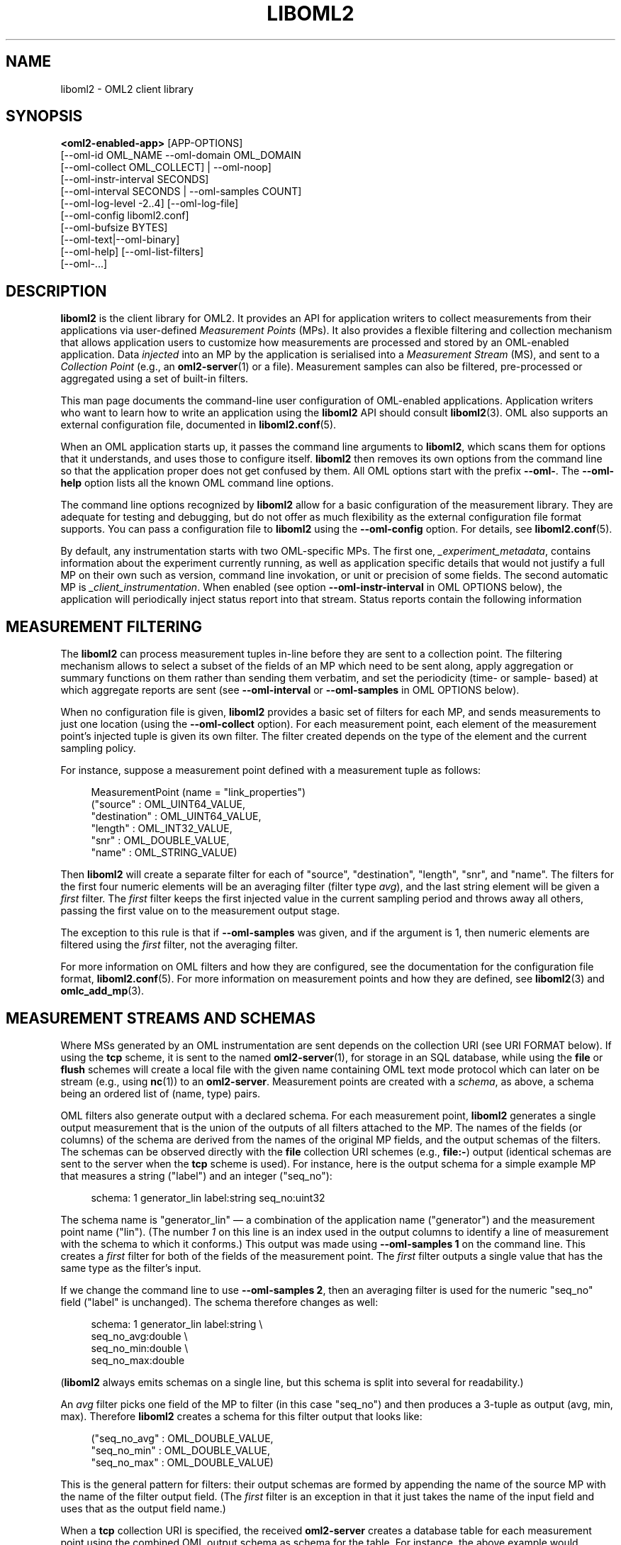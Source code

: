 '\" t
.\"     Title: liboml2
.\"    Author: [FIXME: author] [see http://docbook.sf.net/el/author]
.\" Generator: DocBook XSL Stylesheets v1.76.1 <http://docbook.sf.net/>
.\"      Date: 2015-04-16
.\"    Manual: The OML Manual
.\"    Source: OML 2.12.0pre.79-58cf-dirty
.\"  Language: English
.\"
.TH "LIBOML2" "1" "2015\-04\-16" "OML 2\&.12\&.0pre\&.79\-58cf\-" "The OML Manual"
.\" -----------------------------------------------------------------
.\" * Define some portability stuff
.\" -----------------------------------------------------------------
.\" ~~~~~~~~~~~~~~~~~~~~~~~~~~~~~~~~~~~~~~~~~~~~~~~~~~~~~~~~~~~~~~~~~
.\" http://bugs.debian.org/507673
.\" http://lists.gnu.org/archive/html/groff/2009-02/msg00013.html
.\" ~~~~~~~~~~~~~~~~~~~~~~~~~~~~~~~~~~~~~~~~~~~~~~~~~~~~~~~~~~~~~~~~~
.ie \n(.g .ds Aq \(aq
.el       .ds Aq '
.\" -----------------------------------------------------------------
.\" * set default formatting
.\" -----------------------------------------------------------------
.\" disable hyphenation
.nh
.\" disable justification (adjust text to left margin only)
.ad l
.\" -----------------------------------------------------------------
.\" * MAIN CONTENT STARTS HERE *
.\" -----------------------------------------------------------------
.SH "NAME"
liboml2 \- OML2 client library
.SH "SYNOPSIS"
.sp
.nf
\fB<oml2\-enabled\-app>\fR [APP\-OPTIONS]
            [\-\-oml\-id OML_NAME \-\-oml\-domain OML_DOMAIN
              [\-\-oml\-collect OML_COLLECT] | \-\-oml\-noop]
            [\-\-oml\-instr\-interval SECONDS]
            [\-\-oml\-interval SECONDS | \-\-oml\-samples COUNT]
            [\-\-oml\-log\-level \-2\&.\&.4] [\-\-oml\-log\-file]
            [\-\-oml\-config liboml2\&.conf]
            [\-\-oml\-bufsize BYTES]
            [\-\-oml\-text|\-\-oml\-binary]
            [\-\-oml\-help] [\-\-oml\-list\-filters]
            [\-\-oml\-\&...]
.fi
.SH "DESCRIPTION"
.sp
\fBliboml2\fR is the client library for OML2\&. It provides an API for application writers to collect measurements from their applications via user\-defined \fIMeasurement Points\fR (MPs)\&. It also provides a flexible filtering and collection mechanism that allows application users to customize how measurements are processed and stored by an OML\-enabled application\&. Data \fIinjected\fR into an MP by the application is serialised into a \fIMeasurement Stream\fR (MS), and sent to a \fICollection Point\fR (e\&.g\&., an \fBoml2-server\fR(1) or a file)\&. Measurement samples can also be filtered, pre\-processed or aggregated using a set of built\-in filters\&.
.sp
This man page documents the command\-line user configuration of OML\-enabled applications\&. Application writers who want to learn how to write an application using the \fBliboml2\fR API should consult \fBliboml2\fR(3)\&. OML also supports an external configuration file, documented in \fBliboml2.conf\fR(5)\&.
.sp
When an OML application starts up, it passes the command line arguments to \fBliboml2\fR, which scans them for options that it understands, and uses those to configure itself\&. \fBliboml2\fR then removes its own options from the command line so that the application proper does not get confused by them\&. All OML options start with the prefix \fB\-\-oml\-\fR\&. The \fB\-\-oml\-help\fR option lists all the known OML command line options\&.
.sp
The command line options recognized by \fBliboml2\fR allow for a basic configuration of the measurement library\&. They are adequate for testing and debugging, but do not offer as much flexibility as the external configuration file format supports\&. You can pass a configuration file to \fBliboml2\fR using the \fB\-\-oml\-config\fR option\&. For details, see \fBliboml2.conf\fR(5)\&.
.sp
By default, any instrumentation starts with two OML\-specific MPs\&. The first one, \fI_experiment_metadata\fR, contains information about the experiment currently running, as well as application specific details that would not justify a full MP on their own such as version, command line invokation, or unit or precision of some fields\&. The second automatic MP is \fI_client_instrumentation\fR\&. When enabled (see option \fB\-\-oml\-instr\-interval\fR in OML OPTIONS below), the application will periodically inject status report into that stream\&. Status reports contain the following information
.SH "MEASUREMENT FILTERING"
.sp
The \fBliboml2\fR can process measurement tuples in\-line before they are sent to a collection point\&. The filtering mechanism allows to select a subset of the fields of an MP which need to be sent along, apply aggregation or summary functions on them rather than sending them verbatim, and set the periodicity (time\- or sample\- based) at which aggregate reports are sent (see \fB\-\-oml\-interval\fR or \fB\-\-oml\-samples\fR in OML OPTIONS below)\&.
.sp
When no configuration file is given, \fBliboml2\fR provides a basic set of filters for each MP, and sends measurements to just one location (using the \fB\-\-oml\-collect\fR option)\&. For each measurement point, each element of the measurement point\(cqs injected tuple is given its own filter\&. The filter created depends on the type of the element and the current sampling policy\&.
.sp
For instance, suppose a measurement point defined with a measurement tuple as follows:
.sp
.if n \{\
.RS 4
.\}
.nf
MeasurementPoint (name = "link_properties")
("source"      : OML_UINT64_VALUE,
 "destination" : OML_UINT64_VALUE,
 "length"      : OML_INT32_VALUE,
 "snr"         : OML_DOUBLE_VALUE,
 "name"        : OML_STRING_VALUE)
.fi
.if n \{\
.RE
.\}
.sp
Then \fBliboml2\fR will create a separate filter for each of "source", "destination", "length", "snr", and "name"\&. The filters for the first four numeric elements will be an averaging filter (filter type \fIavg\fR), and the last string element will be given a \fIfirst\fR filter\&. The \fIfirst\fR filter keeps the first injected value in the current sampling period and throws away all others, passing the first value on to the measurement output stage\&.
.sp
The exception to this rule is that if \fB\-\-oml\-samples\fR was given, and if the argument is 1, then numeric elements are filtered using the \fIfirst\fR filter, not the averaging filter\&.
.sp
For more information on OML filters and how they are configured, see the documentation for the configuration file format, \fBliboml2.conf\fR(5)\&. For more information on measurement points and how they are defined, see \fBliboml2\fR(3) and \fBomlc_add_mp\fR(3)\&.
.SH "MEASUREMENT STREAMS AND SCHEMAS"
.sp
Where MSs generated by an OML instrumentation are sent depends on the collection URI (see URI FORMAT below)\&. If using the \fBtcp\fR scheme, it is sent to the named \fBoml2-server\fR(1), for storage in an SQL database, while using the \fBfile\fR or \fBflush\fR schemes will create a local file with the given name containing OML text mode protocol which can later on be stream (e\&.g\&., using \fBnc\fR(1)) to an \fBoml2\-server\fR\&. Measurement points are created with a \fIschema\fR, as above, a schema being an ordered list of (name, type) pairs\&.
.sp
OML filters also generate output with a declared schema\&. For each measurement point, \fBliboml2\fR generates a single output measurement that is the union of the outputs of all filters attached to the MP\&. The names of the fields (or columns) of the schema are derived from the names of the original MP fields, and the output schemas of the filters\&. The schemas can be observed directly with the \fBfile\fR collection URI schemes (e\&.g\&., \fBfile:\-\fR) output (identical schemas are sent to the server when the \fBtcp\fR scheme is used)\&. For instance, here is the output schema for a simple example MP that measures a string ("label") and an integer ("seq_no"):
.sp
.if n \{\
.RS 4
.\}
.nf
schema: 1 generator_lin label:string seq_no:uint32
.fi
.if n \{\
.RE
.\}
.sp
The schema name is "generator_lin" \(em a combination of the application name ("generator") and the measurement point name ("lin")\&. (The number \fI1\fR on this line is an index used in the output columns to identify a line of measurement with the schema to which it conforms\&.) This output was made using \fB\-\-oml\-samples 1\fR on the command line\&. This creates a \fIfirst\fR filter for both of the fields of the measurement point\&. The \fIfirst\fR filter outputs a single value that has the same type as the filter\(cqs input\&.
.sp
If we change the command line to use \fB\-\-oml\-samples 2\fR, then an averaging filter is used for the numeric "seq_no" field ("label" is unchanged)\&. The schema therefore changes as well:
.sp
.if n \{\
.RS 4
.\}
.nf
schema: 1 generator_lin label:string \e
                        seq_no_avg:double \e
                        seq_no_min:double \e
                        seq_no_max:double
.fi
.if n \{\
.RE
.\}
.sp
(\fBliboml2\fR always emits schemas on a single line, but this schema is split into several for readability\&.)
.sp
An \fIavg\fR filter picks one field of the MP to filter (in this case "seq_no") and then produces a 3\-tuple as output (avg, min, max)\&. Therefore \fBliboml2\fR creates a schema for this filter output that looks like:
.sp
.if n \{\
.RS 4
.\}
.nf
("seq_no_avg" : OML_DOUBLE_VALUE,
 "seq_no_min" : OML_DOUBLE_VALUE,
 "seq_no_max" : OML_DOUBLE_VALUE)
.fi
.if n \{\
.RE
.\}
.sp
This is the general pattern for filters: their output schemas are formed by appending the name of the source MP with the name of the filter output field\&. (The \fIfirst\fR filter is an exception in that it just takes the name of the input field and uses that as the output field name\&.)
.sp
When a \fBtcp\fR collection URI is specified, the received \fBoml2\-server\fR creates a database table for each measurement point using the combined OML output schema as schema for the table\&. For instance, the above example would translate to an SQL CREATE TABLE statement like:
.sp
.if n \{\
.RS 4
.\}
.nf
CREATE TABLE generator_lin (label TEXT, seq_no_avg REAL, seq_no_min REAL, seq_no_max REAL);
.fi
.if n \{\
.RE
.\}
.sp
Note that even though an MP field may have an integral type, it may be represented as a floating point type in the output because the filter may output floating point values\&. For instance, the average of a set of integers is real valued because of the division in the averaging operation\&.
.sp
Another situation may arise when a table by the same name, but with a different schema, already exists in the target database\&. In this case, the \fBoml2-server\fR(1) tries to incrementally number the new table\(cqs name (e\&.g\&., \fImymp_2\fR, \fImymp_3\fR,\&... for stream \fImymp\fR)\&. It makes 9 attempts at renaming the table before failing\&. Indeed, it would be unwise for experiments that use a large number of instances of the same application with different filter configuration to not explicitly name each of them\&. This can be done through the use of a configuration file, with these \fIrename\fR attribute of the relevant \fImp\fR element, see \fBliboml2.conf\fR(5)\&.
.SH "OML OPTIONS"
.PP
\-\-oml\-id OML_NAME
.RS 4
Set the OML client\(cqs identity to
\fIOML_NAME\fR\&. This is used by the
\fBoml2-server\fR(1)
to distinguish measurements of the same type from different sources (for example, the same application running on a different machine)\&. If
\fB\-\-oml\-id\fR
is not given, an error is printed and measurement collection will not occur (although the application may still run)\&.
.RE
.PP
\-\-oml\-domain OML_DOMAIN, \-\-oml\-exp\-id OML_DOMAIN
.RS 4
Set the OML client\(cqs experimental domain to
\fIOML_DOMAIN\fR\&. This is used by the
\fBoml2-server\fR(1)
to group measurements from different clients that logically belong to the same group\&. Multiple applications running on different machines can contribute measurements to the same experiment\&. If
\fB\-\-oml\-domain\fR
is not given, an error is written to the log file and measurement collection will not occur (although the application may still run)\&. The
\fB\-\-oml\-exp\-id\fR
option is obsolescent, and
\fB\-\-oml\-domain\fR
should be preferred\&.
.RE
.PP
\-\-oml\-collect OML_COLLECT, \-\-oml\-server OML_COLLECT
.RS 4
Send measurements to the OML server specified by the
\fIOML_COLLECT\fR
URI\&. Only one of
\fB\-\-oml\-collect\fR
or
\fB\-\-oml\-server\fR
can be active at a time\&. The format of
\fIOML_COLLECT\fR
is described in
URI FORMAT
below\&. The
\fIOML_COLLECT\fR
can specify the address and port at which either an
\fBoml2\-server\fR
or an
\fBoml2\-proxy\-server\fR
is listening\&. The
\fB\-\-oml\-server\fR
option is obsolescent, and
\fB\-\-oml\-collect\fR
should be preferred\&.
.RE
.PP
\-\-oml\-file FILENAME
.RS 4
Write measurements to file
\fIFILENAME\fR, in a human readable text format\&. This is an exact equivalent to
\fB\-\-oml\-collect file:FILENAME\fR, see below\&. Only one of
\fB\-\-oml\-collect\fR
(or
\fB\-\-oml\-server\fR) or*\-\-oml\-file* can be specified at a time\&. This command line option is obsolescent, and
\fB\-\-oml\-collect\fR
with the
\fBfile\fR
scheme should be preferred\&.
.RE
.PP
\-\-oml\-noop
.RS 4
If this option is given, no measurements are collected, and the application does not attempt to connect to an OML server or write measurements to file\&.
.RE
.PP
\-\-oml\-instr\-interval SECONDS
.RS 4
This option allows to set the periodicity of self\-instrumentation reports into the
\fI_client_instrumentation\fR
MS\&. The defaults is 1000ms, and the feature can be disabled altogether by setting it to 0\&.
.RE
.PP
\-\-oml\-interval SECONDS
.RS 4
Make all measurement point filters produce an output periodically with a time period of
\fISECONDS\fR\&. Only one of
\fB\-\-oml\-interval\fR
and
\fB\-\-oml\-samples\fR
can be given on the same command line\&.
.RE
.PP
\-\-oml\-samples COUNT
.RS 4
Make all measurement point filters produce an output after every
\fICOUNT\fR
samples have been injected into them\&. Only one of
\fB\-\-oml\-samples\fR
and
\fB\-\-oml\-interval\fR
can be given on the same command line\&. If neither
\fB\-\-oml\-samples\fR
nor
\fB\-\-oml\-interval\fR
are given, then
\fBliboml2\fR
behaves as if
\fB\-\-oml\-samples\fR
was given with an argument of
\fICOUNT\fR=1\&.
.RE
.PP
\-\-oml\-config FILE
.RS 4
Read the contents of
\fIFILE\fR
and use them to configure the
\fBliboml2\fR
client\&. See
\fBliboml2.conf\fR(5)
for details of the configuration file format\&. Generally, the configuration taken from
\fIFILE\fR
overrides any equivalents from the command line\&. Command line options that cannot be set using the configuration file are
\fB\-\-oml\-noop\fR,
\fB\-\-oml\-instr\-interval\fR,
\fB\-\-oml\-bufsize\fR,
\fB\-\-oml\-log\-level\fR, and
\fB\-\-oml\-log\-file\fR\&.
.RE
.PP
\-\-oml\-log\-level n
.RS 4
Record logging information at a level of detail given by
\fIn\fR, which should be an integer from 0 to 4\&. The default level of logging is 0, which prints
\fIERROR\fR,
\fIWARNING\fR, and
\fIINFO\fR
messages\&. Levels 1 to 4 add gradually larger amounts of debug logging (\fIDEBUG\fR,
\fIDEBUG2\fR,
\fIDEBUG3\fR,
\fIDEBUG4\fR)\&. It is possible to set
\fIn\fR
to \-1 for only
\fIERROR\fR
and
\fIWARNING\fR
logging, or \-2 for only
\fIERROR\fR
logging\&.
.RE
.PP
\-\-oml\-log\-file file
.RS 4
Write OML logging information to
\fIfile\fR\&. The amount of logging information recorded is controlled by
\fB\-\-oml\-log\-level\fR\&.
.RE
.sp
By default, the OML library logs messages to the application\(cqs \fBstderr\fR, prefixed with the level of the messages\&. If logging to a file, messages are also prefixed with a timestamp\&. The application writer can override this behaviour by providing a custom logging function when calling \fBomlc_init\fR(3)\&.
.PP
\-\-oml\-bufsize size (bytes)
.RS 4
Set the size of internal buffers used by
\fBliboml2\fR\&. There is one buffer per output destination, and each one is allowed to grow to roughly this size in bytes\&. For various reasons the buffers can grow a certain amount more than this size, but will still be bounded\&.
\fB\-\-oml\-bufsize\fR
specifies the lower bound on the maximum buffer size\&. The default is 2048 bytes\&. If the maximum allowed buffer size is exceeded,
\fBliboml2\fR
will start dropping measurement data (with a message in the client log file)\&. Increasing the buffer size may prevent this from happening, depending on the application design\&.
.RE
.PP
\-\-oml\-text
.RS 4
Encode measurements using text format when writing to either a local file or a remote server\&. Text format is easy for scripts to parse, with one measurement per line, and is the default when a
\fBfile\fR
URI scheme is used\&. Only one of
\fB\-\-oml\-text\fR
and
\fB\-\-oml\-binary\fR
should be used on the same command line\&.
.RE
.PP
\-\-oml\-binary
.RS 4
Encode measurements using binary format when writing to either a local file or a remote server\&. The binary format is the default when
\fBtcp\fR
URI scheme is given, and provides better performance\&. Only one of
\fB\-\-oml\-text\fR
and
\fB\-\-oml\-binary\fR
should be used on the same command line\&.
.RE
.PP
\-\-oml\-help
.RS 4
Prints a summary of the available OML options\&.
.RE
.PP
\-\-oml\-list\-filters
.RS 4
This option prints the available filters to the console and then quits the application\&.
.RE
.SH "URI FORMAT"
.sp
\fBliboml2\fR accepts a \fIuri\fR argument for the \fB\-\-oml\-collect\fR option that is similar to an IETF URI (see e\&.g\&. RFC3986)\&. The OML URI consists of an optional network protocol, a host identifier, and an optional port number, or a mandatory \fBfile\fR (or \fBflush\fR )scheme and a local filesystem path\&. The format of the network server version is:
.sp
.if n \{\
.RS 4
.\}
.nf
[tcp:][//]<host>[:<port>]
.fi
.if n \{\
.RE
.\}
.sp
The formats for the local file version is:
.sp
.if n \{\
.RS 4
.\}
.nf
(file|flush):<local\-path>
.fi
.if n \{\
.RE
.\}
.sp
For instance, \fItcp:collect\&.example\&.net:3003\fR or \fItcp://collect\&.example\&.net:3003\fR will send measurements to an \fBoml2\-server\fR listening on port \fI3003\fR on host \fIcollect\&.example\&.net\fR, using TCP\&. The \fI//\fR is recognized but optional and not recommended\&. Either a hostname or an IP address can be used as the \fI<host>\fR specifier\&. Both IPv4 and IPv6 addresses are supported, but it is mandatory to put the latter between square brackets; this is optional for the former\&. \fItcp:[2001:db8::1]:3003\fR, \fItcp:[192\&.0\&.2\&.200]:3003\fR and \fItcp:192\&.0\&.2\&.200:3003\fR are all valid forms\&. The \fI<port>\fR specifier is optional, defaulting to port 3003\&. The \fBtcp\fR scheme is the default if this part is omitted\&.
.sp
Alternatively, \fIfile:/tmp/myfile\&.txt\fR writes to the /tmp/myfile\&.txt file in the local filesystem\&. Relative paths are also accepted\&. There should be no double\-slash after the colon: \fIfile://myfile\&.txt\fR is treated the same as \fIfile:/myfile\&.txt\fR, i\&.e\&., it will try to write the output in the root directory\&. The special file URL \fIfile:\-\fR will write output to the standard output\&. The \fBflush\fR scheme behaves exactly in the same way as \fBfile\fR except the file descriptor is flushed after each a measurement line is written out\&. This allows to prevent any size\-based buffering in the C library from delaying the recording of samples\&. This is useful in case of, e\&.g\&., real time graphing of the data based on the contents of the file\&.
.SH "ENVIRONMENT VARIABLES"
.sp
\fBliboml2\fR recognizes the following environment variables\&. Note that the equivalent command line options override any value set in an environment variable\&.
.PP
OML_NAME
.RS 4
The name to identify this client to the OML server, equivalent to the
\fB\-\-oml\-id\fR
command line option\&.
.RE
.PP
OML_DOMAIN, OML_EXP_ID
.RS 4
The name of the experiment to which this client\(cqs measurements belong\&. Used for grouping measurements into the same database on the server\&. Equivalent to the
\fB\-\-oml\-domain\fR
command line option\&.
\fIOML_EXP_ID\fR
is obsolescent and kept for backward compatibility\&.
.RE
.PP
OML_CONFIG
.RS 4
The path to the configuration file to use to configure the client\&. Equivalent to the
\fB\-\-oml\-config\fR
command line option\&.
.RE
.PP
OML_COLLECT, OML_SERVER
.RS 4
The URI of the server to which the measurements should be sent\&. The value of this environment variable should be a URI in the same format specified above (URI FORMAT)\&. If the URI specifies the
\fBfile\fR
scheme, the measurements are written to the local text file specified in the URI, rather than being sent to an OML server\&. Equivalent to the
\fB\-\-oml\-collect\fR
command line option\&.
\fIOML_SERVER\fR
is obsolescent and kept for backward compatibility\&.
.RE
.PP
OML_FEATURES
.RS 4
A comma\-separated list of run\-time features to enable\&. Currently the following are recognized:
.sp
.RS 4
.ie n \{\
\h'-04'\(bu\h'+03'\c
.\}
.el \{\
.sp -1
.IP \(bu 2.3
.\}
"default\-log\-simple" (default): All log output will be sent to
\fBstderr\fR
if no log file was selected using \-\-oml\-log\-file, or if the argument of \-\-oml\-log\-file was "\-", and the logging will use new\-style logging to
\fBstderr\fR\&. This means all log messages are prefixed with a label indicating the severity, i\&.e\&., "ERROR", "WARN", "INFO", "DEBUG", "DEBUG2", etc\&.
.RE
.RE
.SH "BUGS"
.sp
The selection of the \fIfirst\fR filter when \fB\-\-oml\-samples 1\fR is used can be confusing for numeric MP fields because it results in a different schema in the measurement output compared to other possible configurations available from the command line, which use the \fIavg\fR filter\&. It is not clear whether this is a feature or a bug\&.
.sp
If a problem you are experiencing is not addressed in the FAQ (http://oml\&.mytestbed\&.net/projects/oml/wiki/FAQ_and_Support) nor already present in the list of know bugs (http://oml\&.mytestbed\&.net/projects/oml/issues)\&. You could discuss it on the mailing list (details and archives at http://oml\&.mytestbed\&.net/tab/show?id=oml)\&.
.sp
It is however advisable to open a ticket on our issue tracker at http://oml\&.mytestbed\&.net/projects/oml/issues/new\&. Don\(cqt forget to include details such as client and server logs (at \fI[\-\-oml\-log\-level|\-d] 2\fR)\&. It also helps if you can share the source code of a (minimal, if possible) example reliably triggering the problem\&.
.SH "SECURITY CONSIDERATIONS"
.sp
\fIoml2\-server\fR does not use any authentication, and should thus be considered insecure\&. It is intended to be deployed behind firewalls on a dedicated testbed network\&. It should not be run as a daemon on an open network\&. Future versions of OML may be re\-designed to be suitable for use in insecure environments\&.
.SH "SEE ALSO"
.SS "Manual Pages"
.sp
\fBoml2-server\fR(1), \fBoml2-proxy-server\fR(1), \fBliboml2\fR(3), \fBomlc_add_mp\fR(3), \fBliboml2.conf\fR(5)
.SS "OML User Manual"
.sp
http://oml\&.mytestbed\&.net/projects/oml/wiki/Documentation
